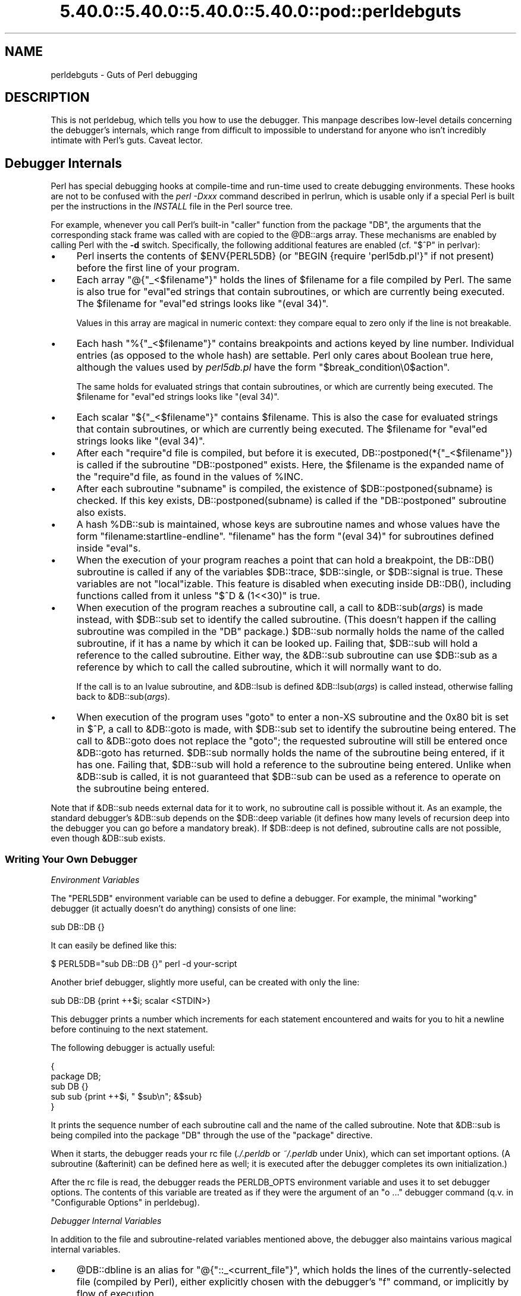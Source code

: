 .\" Automatically generated by Pod::Man 5.0102 (Pod::Simple 3.45)
.\"
.\" Standard preamble:
.\" ========================================================================
.de Sp \" Vertical space (when we can't use .PP)
.if t .sp .5v
.if n .sp
..
.de Vb \" Begin verbatim text
.ft CW
.nf
.ne \\$1
..
.de Ve \" End verbatim text
.ft R
.fi
..
.\" \*(C` and \*(C' are quotes in nroff, nothing in troff, for use with C<>.
.ie n \{\
.    ds C` ""
.    ds C' ""
'br\}
.el\{\
.    ds C`
.    ds C'
'br\}
.\"
.\" Escape single quotes in literal strings from groff's Unicode transform.
.ie \n(.g .ds Aq \(aq
.el       .ds Aq '
.\"
.\" If the F register is >0, we'll generate index entries on stderr for
.\" titles (.TH), headers (.SH), subsections (.SS), items (.Ip), and index
.\" entries marked with X<> in POD.  Of course, you'll have to process the
.\" output yourself in some meaningful fashion.
.\"
.\" Avoid warning from groff about undefined register 'F'.
.de IX
..
.nr rF 0
.if \n(.g .if rF .nr rF 1
.if (\n(rF:(\n(.g==0)) \{\
.    if \nF \{\
.        de IX
.        tm Index:\\$1\t\\n%\t"\\$2"
..
.        if !\nF==2 \{\
.            nr % 0
.            nr F 2
.        \}
.    \}
.\}
.rr rF
.\" ========================================================================
.\"
.IX Title "5.40.0::5.40.0::5.40.0::5.40.0::pod::perldebguts 3"
.TH 5.40.0::5.40.0::5.40.0::5.40.0::pod::perldebguts 3 2024-12-14 "perl v5.40.0" "Perl Programmers Reference Guide"
.\" For nroff, turn off justification.  Always turn off hyphenation; it makes
.\" way too many mistakes in technical documents.
.if n .ad l
.nh
.SH NAME
perldebguts \- Guts of Perl debugging
.SH DESCRIPTION
.IX Header "DESCRIPTION"
This is not perldebug, which tells you how to use
the debugger.  This manpage describes low-level details concerning
the debugger's internals, which range from difficult to impossible
to understand for anyone who isn't incredibly intimate with Perl's guts.
Caveat lector.
.SH "Debugger Internals"
.IX Header "Debugger Internals"
Perl has special debugging hooks at compile-time and run-time used
to create debugging environments.  These hooks are not to be confused
with the \fIperl \-Dxxx\fR command described in perlrun,
which is usable only if a special Perl is built per the instructions in
the \fIINSTALL\fR file in the Perl source tree.
.PP
For example, whenever you call Perl's built-in \f(CW\*(C`caller\*(C'\fR function
from the package \f(CW\*(C`DB\*(C'\fR, the arguments that the corresponding stack
frame was called with are copied to the \f(CW@DB::args\fR array.  These
mechanisms are enabled by calling Perl with the \fB\-d\fR switch.
Specifically, the following additional features are enabled
(cf. "$^P" in perlvar):
.IP \(bu 4
Perl inserts the contents of \f(CW$ENV{PERL5DB}\fR (or \f(CW\*(C`BEGIN {require
\&\*(Aqperl5db.pl\*(Aq}\*(C'\fR if not present) before the first line of your program.
.IP \(bu 4
Each array \f(CW\*(C`@{"_<$filename"}\*(C'\fR holds the lines of \f(CW$filename\fR for a
file compiled by Perl.  The same is also true for \f(CW\*(C`eval\*(C'\fRed strings
that contain subroutines, or which are currently being executed.
The \f(CW$filename\fR for \f(CW\*(C`eval\*(C'\fRed strings looks like \f(CW\*(C`(eval 34)\*(C'\fR.
.Sp
Values in this array are magical in numeric context: they compare
equal to zero only if the line is not breakable.
.IP \(bu 4
Each hash \f(CW\*(C`%{"_<$filename"}\*(C'\fR contains breakpoints and actions keyed
by line number.  Individual entries (as opposed to the whole hash)
are settable.  Perl only cares about Boolean true here, although
the values used by \fIperl5db.pl\fR have the form
\&\f(CW"$break_condition\e0$action"\fR.
.Sp
The same holds for evaluated strings that contain subroutines, or
which are currently being executed.  The \f(CW$filename\fR for \f(CW\*(C`eval\*(C'\fRed strings
looks like \f(CW\*(C`(eval 34)\*(C'\fR.
.IP \(bu 4
Each scalar \f(CW\*(C`${"_<$filename"}\*(C'\fR contains \f(CW$filename\fR.  This is
also the case for evaluated strings that contain subroutines, or
which are currently being executed.  The \f(CW$filename\fR for \f(CW\*(C`eval\*(C'\fRed
strings looks like \f(CW\*(C`(eval 34)\*(C'\fR.
.IP \(bu 4
After each \f(CW\*(C`require\*(C'\fRd file is compiled, but before it is executed,
\&\f(CWDB::postponed(*{"_<$filename"})\fR is called if the subroutine
\&\f(CW\*(C`DB::postponed\*(C'\fR exists.  Here, the \f(CW$filename\fR is the expanded name of
the \f(CW\*(C`require\*(C'\fRd file, as found in the values of \f(CW%INC\fR.
.IP \(bu 4
After each subroutine \f(CW\*(C`subname\*(C'\fR is compiled, the existence of
\&\f(CW$DB::postponed{subname}\fR is checked.  If this key exists,
\&\f(CWDB::postponed(subname)\fR is called if the \f(CW\*(C`DB::postponed\*(C'\fR subroutine
also exists.
.IP \(bu 4
A hash \f(CW%DB::sub\fR is maintained, whose keys are subroutine names
and whose values have the form \f(CW\*(C`filename:startline\-endline\*(C'\fR.
\&\f(CW\*(C`filename\*(C'\fR has the form \f(CW\*(C`(eval 34)\*(C'\fR for subroutines defined inside
\&\f(CW\*(C`eval\*(C'\fRs.
.IP \(bu 4
When the execution of your program reaches a point that can hold a
breakpoint, the \f(CWDB::DB()\fR subroutine is called if any of the variables
\&\f(CW$DB::trace\fR, \f(CW$DB::single\fR, or \f(CW$DB::signal\fR is true.  These variables
are not \f(CW\*(C`local\*(C'\fRizable.  This feature is disabled when executing
inside \f(CWDB::DB()\fR, including functions called from it 
unless \f(CW\*(C`$^D & (1<<30)\*(C'\fR is true.
.IP \(bu 4
When execution of the program reaches a subroutine call, a call to
\&\f(CW&DB::sub\fR(\fIargs\fR) is made instead, with \f(CW$DB::sub\fR set to identify
the called subroutine.  (This doesn't happen if the calling subroutine
was compiled in the \f(CW\*(C`DB\*(C'\fR package.)  \f(CW$DB::sub\fR normally holds the name
of the called subroutine, if it has a name by which it can be looked up.
Failing that, \f(CW$DB::sub\fR will hold a reference to the called subroutine.
Either way, the \f(CW&DB::sub\fR subroutine can use \f(CW$DB::sub\fR as a reference
by which to call the called subroutine, which it will normally want to do.
.Sp
If the call is to an lvalue subroutine, and \f(CW&DB::lsub\fR
is defined \f(CW&DB::lsub\fR(\fIargs\fR) is called instead, otherwise falling
back to \f(CW&DB::sub\fR(\fIargs\fR).
.IX Xref "&DB::lsub"
.IP \(bu 4
When execution of the program uses \f(CW\*(C`goto\*(C'\fR to enter a non-XS subroutine
and the 0x80 bit is set in \f(CW$^P\fR, a call to \f(CW&DB::goto\fR is made, with
\&\f(CW$DB::sub\fR set to identify the subroutine being entered.  The call to
\&\f(CW&DB::goto\fR does not replace the \f(CW\*(C`goto\*(C'\fR; the requested subroutine will
still be entered once \f(CW&DB::goto\fR has returned.  \f(CW$DB::sub\fR normally
holds the name of the subroutine being entered, if it has one.  Failing
that, \f(CW$DB::sub\fR will hold a reference to the subroutine being entered.
Unlike when \f(CW&DB::sub\fR is called, it is not guaranteed that \f(CW$DB::sub\fR
can be used as a reference to operate on the subroutine being entered.
.PP
Note that if \f(CW&DB::sub\fR needs external data for it to work, no
subroutine call is possible without it. As an example, the standard
debugger's \f(CW&DB::sub\fR depends on the \f(CW$DB::deep\fR variable
(it defines how many levels of recursion deep into the debugger you can go
before a mandatory break).  If \f(CW$DB::deep\fR is not defined, subroutine
calls are not possible, even though \f(CW&DB::sub\fR exists.
.SS "Writing Your Own Debugger"
.IX Subsection "Writing Your Own Debugger"
\fIEnvironment Variables\fR
.IX Subsection "Environment Variables"
.PP
The \f(CW\*(C`PERL5DB\*(C'\fR environment variable can be used to define a debugger.
For example, the minimal "working" debugger (it actually doesn't do anything)
consists of one line:
.PP
.Vb 1
\&  sub DB::DB {}
.Ve
.PP
It can easily be defined like this:
.PP
.Vb 1
\&  $ PERL5DB="sub DB::DB {}" perl \-d your\-script
.Ve
.PP
Another brief debugger, slightly more useful, can be created
with only the line:
.PP
.Vb 1
\&  sub DB::DB {print ++$i; scalar <STDIN>}
.Ve
.PP
This debugger prints a number which increments for each statement
encountered and waits for you to hit a newline before continuing
to the next statement.
.PP
The following debugger is actually useful:
.PP
.Vb 5
\&  {
\&    package DB;
\&    sub DB  {}
\&    sub sub {print ++$i, " $sub\en"; &$sub}
\&  }
.Ve
.PP
It prints the sequence number of each subroutine call and the name of the
called subroutine.  Note that \f(CW&DB::sub\fR is being compiled into the
package \f(CW\*(C`DB\*(C'\fR through the use of the \f(CW\*(C`package\*(C'\fR directive.
.PP
When it starts, the debugger reads your rc file (\fI./.perldb\fR or
\&\fI~/.perldb\fR under Unix), which can set important options.
(A subroutine (\f(CW&afterinit\fR) can be defined here as well; it is executed
after the debugger completes its own initialization.)
.PP
After the rc file is read, the debugger reads the PERLDB_OPTS
environment variable and uses it to set debugger options. The
contents of this variable are treated as if they were the argument
of an \f(CW\*(C`o ...\*(C'\fR debugger command (q.v. in "Configurable Options" in perldebug).
.PP
\fIDebugger Internal Variables\fR
.IX Subsection "Debugger Internal Variables"
.PP
In addition to the file and subroutine-related variables mentioned above,
the debugger also maintains various magical internal variables.
.IP \(bu 4
\&\f(CW@DB::dbline\fR is an alias for \f(CW\*(C`@{"::_<current_file"}\*(C'\fR, which
holds the lines of the currently-selected file (compiled by Perl), either
explicitly chosen with the debugger's \f(CW\*(C`f\*(C'\fR command, or implicitly by flow
of execution.
.Sp
Values in this array are magical in numeric context: they compare
equal to zero only if the line is not breakable.
.IP \(bu 4
\&\f(CW%DB::dbline\fR is an alias for \f(CW\*(C`%{"::_<current_file"}\*(C'\fR, which
contains breakpoints and actions keyed by line number in
the currently-selected file, either explicitly chosen with the
debugger's \f(CW\*(C`f\*(C'\fR command, or implicitly by flow of execution.
.Sp
As previously noted, individual entries (as opposed to the whole hash)
are settable.  Perl only cares about Boolean true here, although
the values used by \fIperl5db.pl\fR have the form
\&\f(CW"$break_condition\e0$action"\fR.
.PP
\fIDebugger Customization Functions\fR
.IX Subsection "Debugger Customization Functions"
.PP
Some functions are provided to simplify customization.
.IP \(bu 4
See "Configurable Options" in perldebug for a description of options parsed by
\&\f(CWDB::parse_options(string)\fR.
.IP \(bu 4
\&\f(CW\*(C`DB::dump_trace(skip[,count])\*(C'\fR skips the specified number of frames
and returns a list containing information about the calling frames (all
of them, if \f(CW\*(C`count\*(C'\fR is missing).  Each entry is reference to a hash
with keys \f(CW\*(C`context\*(C'\fR (either \f(CW\*(C`.\*(C'\fR, \f(CW\*(C`$\*(C'\fR, or \f(CW\*(C`@\*(C'\fR), \f(CW\*(C`sub\*(C'\fR (subroutine
name, or info about \f(CW\*(C`eval\*(C'\fR), \f(CW\*(C`args\*(C'\fR (\f(CW\*(C`undef\*(C'\fR or a reference to
an array), \f(CW\*(C`file\*(C'\fR, and \f(CW\*(C`line\*(C'\fR.
.IP \(bu 4
\&\f(CW\*(C`DB::print_trace(FH, skip[, count[, short]])\*(C'\fR prints
formatted info about caller frames.  The last two functions may be
convenient as arguments to \f(CW\*(C`<\*(C'\fR, \f(CW\*(C`<<\*(C'\fR commands.
.PP
Note that any variables and functions that are not documented in
this manpages (or in perldebug) are considered for internal   
use only, and as such are subject to change without notice.
.SH "Frame Listing Output Examples"
.IX Header "Frame Listing Output Examples"
The \f(CW\*(C`frame\*(C'\fR option can be used to control the output of frame 
information.  For example, contrast this expression trace:
.PP
.Vb 2
\& $ perl \-de 42
\& Stack dump during die enabled outside of evals.
\&
\& Loading DB routines from perl5db.pl patch level 0.94
\& Emacs support available.
\&
\& Enter h or \*(Aqh h\*(Aq for help.
\&
\& main::(\-e:1):   0
\&   DB<1> sub foo { 14 }
\&
\&   DB<2> sub bar { 3 }
\&
\&   DB<3> t print foo() * bar()
\& main::((eval 172):3):   print foo() + bar();
\& main::foo((eval 168):2):
\& main::bar((eval 170):2):
\& 42
.Ve
.PP
with this one, once the \f(CW\*(C`o\*(C'\fRption \f(CW\*(C`frame=2\*(C'\fR has been set:
.PP
.Vb 11
\&   DB<4> o f=2
\&                frame = \*(Aq2\*(Aq
\&   DB<5> t print foo() * bar()
\& 3:      foo() * bar()
\& entering main::foo
\&  2:     sub foo { 14 };
\& exited main::foo
\& entering main::bar
\&  2:     sub bar { 3 };
\& exited main::bar
\& 42
.Ve
.PP
By way of demonstration, we present below a laborious listing
resulting from setting your \f(CW\*(C`PERLDB_OPTS\*(C'\fR environment variable to
the value \f(CW\*(C`f=n N\*(C'\fR, and running \fIperl \-d \-V\fR from the command line.
Examples using various values of \f(CW\*(C`n\*(C'\fR are shown to give you a feel
for the difference between settings.  Long though it may be, this
is not a complete listing, but only excerpts.
.IP 1. 4
.Vb 10
\& entering main::BEGIN
\&  entering Config::BEGIN
\&   Package lib/Exporter.pm.
\&   Package lib/Carp.pm.
\&  Package lib/Config.pm.
\&  entering Config::TIEHASH
\&  entering Exporter::import
\&   entering Exporter::export
\& entering Config::myconfig
\&  entering Config::FETCH
\&  entering Config::FETCH
\&  entering Config::FETCH
\&  entering Config::FETCH
.Ve
.IP 2. 4
.Vb 10
\& entering main::BEGIN
\&  entering Config::BEGIN
\&   Package lib/Exporter.pm.
\&   Package lib/Carp.pm.
\&  exited Config::BEGIN
\&  Package lib/Config.pm.
\&  entering Config::TIEHASH
\&  exited Config::TIEHASH
\&  entering Exporter::import
\&   entering Exporter::export
\&   exited Exporter::export
\&  exited Exporter::import
\& exited main::BEGIN
\& entering Config::myconfig
\&  entering Config::FETCH
\&  exited Config::FETCH
\&  entering Config::FETCH
\&  exited Config::FETCH
\&  entering Config::FETCH
.Ve
.IP 3. 4
.Vb 10
\& in  $=main::BEGIN() from /dev/null:0
\&  in  $=Config::BEGIN() from lib/Config.pm:2
\&   Package lib/Exporter.pm.
\&   Package lib/Carp.pm.
\&  Package lib/Config.pm.
\&  in  $=Config::TIEHASH(\*(AqConfig\*(Aq) from lib/Config.pm:644
\&  in  $=Exporter::import(\*(AqConfig\*(Aq, \*(Aqmyconfig\*(Aq, \*(Aqconfig_vars\*(Aq) from /dev/null:0
\&   in  $=Exporter::export(\*(AqConfig\*(Aq, \*(Aqmain\*(Aq, \*(Aqmyconfig\*(Aq, \*(Aqconfig_vars\*(Aq) from li
\& in  @=Config::myconfig() from /dev/null:0
\&  in  $=Config::FETCH(ref(Config), \*(Aqpackage\*(Aq) from lib/Config.pm:574
\&  in  $=Config::FETCH(ref(Config), \*(Aqbaserev\*(Aq) from lib/Config.pm:574
\&  in  $=Config::FETCH(ref(Config), \*(AqPERL_VERSION\*(Aq) from lib/Config.pm:574
\&  in  $=Config::FETCH(ref(Config), \*(AqPERL_SUBVERSION\*(Aq) from lib/Config.pm:574
\&  in  $=Config::FETCH(ref(Config), \*(Aqosname\*(Aq) from lib/Config.pm:574
\&  in  $=Config::FETCH(ref(Config), \*(Aqosvers\*(Aq) from lib/Config.pm:574
.Ve
.IP 4. 4
.Vb 10
\& in  $=main::BEGIN() from /dev/null:0
\&  in  $=Config::BEGIN() from lib/Config.pm:2
\&   Package lib/Exporter.pm.
\&   Package lib/Carp.pm.
\&  out $=Config::BEGIN() from lib/Config.pm:0
\&  Package lib/Config.pm.
\&  in  $=Config::TIEHASH(\*(AqConfig\*(Aq) from lib/Config.pm:644
\&  out $=Config::TIEHASH(\*(AqConfig\*(Aq) from lib/Config.pm:644
\&  in  $=Exporter::import(\*(AqConfig\*(Aq, \*(Aqmyconfig\*(Aq, \*(Aqconfig_vars\*(Aq) from /dev/null:0
\&   in  $=Exporter::export(\*(AqConfig\*(Aq, \*(Aqmain\*(Aq, \*(Aqmyconfig\*(Aq, \*(Aqconfig_vars\*(Aq) from lib/
\&   out $=Exporter::export(\*(AqConfig\*(Aq, \*(Aqmain\*(Aq, \*(Aqmyconfig\*(Aq, \*(Aqconfig_vars\*(Aq) from lib/
\&  out $=Exporter::import(\*(AqConfig\*(Aq, \*(Aqmyconfig\*(Aq, \*(Aqconfig_vars\*(Aq) from /dev/null:0
\& out $=main::BEGIN() from /dev/null:0
\& in  @=Config::myconfig() from /dev/null:0
\&  in  $=Config::FETCH(ref(Config), \*(Aqpackage\*(Aq) from lib/Config.pm:574
\&  out $=Config::FETCH(ref(Config), \*(Aqpackage\*(Aq) from lib/Config.pm:574
\&  in  $=Config::FETCH(ref(Config), \*(Aqbaserev\*(Aq) from lib/Config.pm:574
\&  out $=Config::FETCH(ref(Config), \*(Aqbaserev\*(Aq) from lib/Config.pm:574
\&  in  $=Config::FETCH(ref(Config), \*(AqPERL_VERSION\*(Aq) from lib/Config.pm:574
\&  out $=Config::FETCH(ref(Config), \*(AqPERL_VERSION\*(Aq) from lib/Config.pm:574
\&  in  $=Config::FETCH(ref(Config), \*(AqPERL_SUBVERSION\*(Aq) from lib/Config.pm:574
.Ve
.IP 5. 4
.Vb 10
\& in  $=main::BEGIN() from /dev/null:0
\&  in  $=Config::BEGIN() from lib/Config.pm:2
\&   Package lib/Exporter.pm.
\&   Package lib/Carp.pm.
\&  out $=Config::BEGIN() from lib/Config.pm:0
\&  Package lib/Config.pm.
\&  in  $=Config::TIEHASH(\*(AqConfig\*(Aq) from lib/Config.pm:644
\&  out $=Config::TIEHASH(\*(AqConfig\*(Aq) from lib/Config.pm:644
\&  in  $=Exporter::import(\*(AqConfig\*(Aq, \*(Aqmyconfig\*(Aq, \*(Aqconfig_vars\*(Aq) from /dev/null:0
\&   in  $=Exporter::export(\*(AqConfig\*(Aq, \*(Aqmain\*(Aq, \*(Aqmyconfig\*(Aq, \*(Aqconfig_vars\*(Aq) from lib/E
\&   out $=Exporter::export(\*(AqConfig\*(Aq, \*(Aqmain\*(Aq, \*(Aqmyconfig\*(Aq, \*(Aqconfig_vars\*(Aq) from lib/E
\&  out $=Exporter::import(\*(AqConfig\*(Aq, \*(Aqmyconfig\*(Aq, \*(Aqconfig_vars\*(Aq) from /dev/null:0
\& out $=main::BEGIN() from /dev/null:0
\& in  @=Config::myconfig() from /dev/null:0
\&  in  $=Config::FETCH(\*(AqConfig=HASH(0x1aa444)\*(Aq, \*(Aqpackage\*(Aq) from lib/Config.pm:574
\&  out $=Config::FETCH(\*(AqConfig=HASH(0x1aa444)\*(Aq, \*(Aqpackage\*(Aq) from lib/Config.pm:574
\&  in  $=Config::FETCH(\*(AqConfig=HASH(0x1aa444)\*(Aq, \*(Aqbaserev\*(Aq) from lib/Config.pm:574
\&  out $=Config::FETCH(\*(AqConfig=HASH(0x1aa444)\*(Aq, \*(Aqbaserev\*(Aq) from lib/Config.pm:574
.Ve
.IP 6. 4
.Vb 10
\& in  $=CODE(0x15eca4)() from /dev/null:0
\&  in  $=CODE(0x182528)() from lib/Config.pm:2
\&   Package lib/Exporter.pm.
\&  out $=CODE(0x182528)() from lib/Config.pm:0
\&  scalar context return from CODE(0x182528): undef
\&  Package lib/Config.pm.
\&  in  $=Config::TIEHASH(\*(AqConfig\*(Aq) from lib/Config.pm:628
\&  out $=Config::TIEHASH(\*(AqConfig\*(Aq) from lib/Config.pm:628
\&  scalar context return from Config::TIEHASH:   empty hash
\&  in  $=Exporter::import(\*(AqConfig\*(Aq, \*(Aqmyconfig\*(Aq, \*(Aqconfig_vars\*(Aq) from /dev/null:0
\&   in  $=Exporter::export(\*(AqConfig\*(Aq, \*(Aqmain\*(Aq, \*(Aqmyconfig\*(Aq, \*(Aqconfig_vars\*(Aq) from lib/Exporter.pm:171
\&   out $=Exporter::export(\*(AqConfig\*(Aq, \*(Aqmain\*(Aq, \*(Aqmyconfig\*(Aq, \*(Aqconfig_vars\*(Aq) from lib/Exporter.pm:171
\&   scalar context return from Exporter::export: \*(Aq\*(Aq
\&  out $=Exporter::import(\*(AqConfig\*(Aq, \*(Aqmyconfig\*(Aq, \*(Aqconfig_vars\*(Aq) from /dev/null:0
\&  scalar context return from Exporter::import: \*(Aq\*(Aq
.Ve
.PP
In all cases shown above, the line indentation shows the call tree.
If bit 2 of \f(CW\*(C`frame\*(C'\fR is set, a line is printed on exit from a
subroutine as well.  If bit 4 is set, the arguments are printed
along with the caller info.  If bit 8 is set, the arguments are
printed even if they are tied or references.  If bit 16 is set, the
return value is printed, too.
.PP
When a package is compiled, a line like this
.PP
.Vb 1
\&    Package lib/Carp.pm.
.Ve
.PP
is printed with proper indentation.
.SH "Debugging Regular Expressions"
.IX Header "Debugging Regular Expressions"
There are two ways to enable debugging output for regular expressions.
.PP
If your perl is compiled with \f(CW\*(C`\-DDEBUGGING\*(C'\fR, you may use the
\&\fB\-Dr\fR flag on the command line, and \f(CW\*(C`\-Drv\*(C'\fR for more verbose
information.
.PP
Otherwise, one can \f(CW\*(C`use re \*(Aqdebug\*(Aq\*(C'\fR, which has effects at both
compile time and run time.  Since Perl 5.9.5, this pragma is lexically
scoped.
.SS "Compile-time Output"
.IX Subsection "Compile-time Output"
The debugging output at compile time looks like this:
.PP
.Vb 10
\&  Compiling REx \*(Aq[bc]d(ef*g)+h[ij]k$\*(Aq
\&  size 45 Got 364 bytes for offset annotations.
\&  first at 1
\&  rarest char g at 0
\&  rarest char d at 0
\&     1: ANYOF[bc](12)
\&    12: EXACT <d>(14)
\&    14: CURLYX[0] {1,32767}(28)
\&    16:   OPEN1(18)
\&    18:     EXACT <e>(20)
\&    20:     STAR(23)
\&    21:       EXACT <f>(0)
\&    23:     EXACT <g>(25)
\&    25:   CLOSE1(27)
\&    27:   WHILEM[1/1](0)
\&    28: NOTHING(29)
\&    29: EXACT <h>(31)
\&    31: ANYOF[ij](42)
\&    42: EXACT <k>(44)
\&    44: EOL(45)
\&    45: END(0)
\&  anchored \*(Aqde\*(Aq at 1 floating \*(Aqgh\*(Aq at 3..2147483647 (checking floating) 
\&        stclass \*(AqANYOF[bc]\*(Aq minlen 7 
\&  Offsets: [45]
\&        1[4] 0[0] 0[0] 0[0] 0[0] 0[0] 0[0] 0[0] 0[0] 0[0] 0[0] 5[1]
\&        0[0] 12[1] 0[0] 6[1] 0[0] 7[1] 0[0] 9[1] 8[1] 0[0] 10[1] 0[0]
\&        11[1] 0[0] 12[0] 12[0] 13[1] 0[0] 14[4] 0[0] 0[0] 0[0] 0[0]
\&        0[0] 0[0] 0[0] 0[0] 0[0] 0[0] 18[1] 0[0] 19[1] 20[0]  
\&  Omitting $\` $& $\*(Aq support.
.Ve
.PP
The first line shows the pre-compiled form of the regex.  The second
shows the size of the compiled form (in arbitrary units, usually
4\-byte words) and the total number of bytes allocated for the
offset/length table, usually 4+\f(CW\*(C`size\*(C'\fR*8.  The next line shows the
label \fIid\fR of the first node that does a match.
.PP
The
.PP
.Vb 2
\&  anchored \*(Aqde\*(Aq at 1 floating \*(Aqgh\*(Aq at 3..2147483647 (checking floating) 
\&        stclass \*(AqANYOF[bc]\*(Aq minlen 7
.Ve
.PP
line (split into two lines above) contains optimizer
information.  In the example shown, the optimizer found that the match 
should contain a substring \f(CW\*(C`de\*(C'\fR at offset 1, plus substring \f(CW\*(C`gh\*(C'\fR
at some offset between 3 and infinity.  Moreover, when checking for
these substrings (to abandon impossible matches quickly), Perl will check
for the substring \f(CW\*(C`gh\*(C'\fR before checking for the substring \f(CW\*(C`de\*(C'\fR.  The
optimizer may also use the knowledge that the match starts (at the
\&\f(CW\*(C`first\*(C'\fR \fIid\fR) with a character class, and no string 
shorter than 7 characters can possibly match.
.PP
The fields of interest which may appear in this line are
.ie n .IP """anchored"" \fISTRING\fR ""at"" \fIPOS\fR" 4
.el .IP "\f(CWanchored\fR \fISTRING\fR \f(CWat\fR \fIPOS\fR" 4
.IX Item "anchored STRING at POS"
.PD 0
.ie n .IP """floating"" \fISTRING\fR ""at"" \fIPOS1..POS2\fR" 4
.el .IP "\f(CWfloating\fR \fISTRING\fR \f(CWat\fR \fIPOS1..POS2\fR" 4
.IX Item "floating STRING at POS1..POS2"
.PD
See above.
.ie n .IP """matching floating/anchored""" 4
.el .IP "\f(CWmatching floating/anchored\fR" 4
.IX Item "matching floating/anchored"
Which substring to check first.
.ie n .IP """minlen""" 4
.el .IP \f(CWminlen\fR 4
.IX Item "minlen"
The minimal length of the match.
.ie n .IP """stclass"" \fITYPE\fR" 4
.el .IP "\f(CWstclass\fR \fITYPE\fR" 4
.IX Item "stclass TYPE"
Type of first matching node.
.ie n .IP """noscan""" 4
.el .IP \f(CWnoscan\fR 4
.IX Item "noscan"
Don't scan for the found substrings.
.ie n .IP """isall""" 4
.el .IP \f(CWisall\fR 4
.IX Item "isall"
Means that the optimizer information is all that the regular
expression contains, and thus one does not need to enter the regex engine at
all.
.ie n .IP """GPOS""" 4
.el .IP \f(CWGPOS\fR 4
.IX Item "GPOS"
Set if the pattern contains \f(CW\*(C`\eG\*(C'\fR.
.ie n .IP """plus""" 4
.el .IP \f(CWplus\fR 4
.IX Item "plus"
Set if the pattern starts with a repeated char (as in \f(CW\*(C`x+y\*(C'\fR).
.ie n .IP """implicit""" 4
.el .IP \f(CWimplicit\fR 4
.IX Item "implicit"
Set if the pattern starts with \f(CW\*(C`.*\*(C'\fR.
.ie n .IP """with eval""" 4
.el .IP "\f(CWwith eval\fR" 4
.IX Item "with eval"
Set if the pattern contain eval-groups, such as \f(CW\*(C`(?{ code })\*(C'\fR and
\&\f(CW\*(C`(??{ code })\*(C'\fR.
.ie n .IP anchored(TYPE) 4
.el .IP \f(CWanchored(TYPE)\fR 4
.IX Item "anchored(TYPE)"
If the pattern may match only at a handful of places, with \f(CW\*(C`TYPE\*(C'\fR
being \f(CW\*(C`SBOL\*(C'\fR, \f(CW\*(C`MBOL\*(C'\fR, or \f(CW\*(C`GPOS\*(C'\fR.  See the table below.
.PP
If a substring is known to match at end-of-line only, it may be
followed by \f(CW\*(C`$\*(C'\fR, as in \f(CW\*(C`floating \*(Aqk\*(Aq$\*(C'\fR.
.PP
The optimizer-specific information is used to avoid entering (a slow) regex
engine on strings that will not definitely match.  If the \f(CW\*(C`isall\*(C'\fR flag
is set, a call to the regex engine may be avoided even when the optimizer
found an appropriate place for the match.
.PP
Above the optimizer section is the list of \fInodes\fR of the compiled
form of the regex.  Each line has format
.PP
\&\f(CW\*(C`   \*(C'\fR\fIid\fR: \fITYPE\fR \fIOPTIONAL-INFO\fR (\fInext-id\fR)
.SS "Types of Nodes"
.IX Subsection "Types of Nodes"
Here are the current possible types, with short descriptions:
.PP
.Vb 1
\& # TYPE arg\-description [regnode\-struct\-suffix] [longjump\-len] DESCRIPTION
\&
\& # Exit points
\&
\& END              no         End of program.
\& SUCCEED          no         Return from a subroutine, basically.
\&
\& # Line Start Anchors:
\& SBOL             no         Match "" at beginning of line: /^/, /\eA/
\& MBOL             no         Same, assuming multiline: /^/m
\&
\& # Line End Anchors:
\& SEOL             no         Match "" at end of line: /$/
\& MEOL             no         Same, assuming multiline: /$/m
\& EOS              no         Match "" at end of string: /\ez/
\&
\& # Match Start Anchors:
\& GPOS             no         Matches where last m//g left off.
\&
\& # Word Boundary Opcodes:
\& BOUND            no         Like BOUNDA for non\-utf8, otherwise like
\&                             BOUNDU
\& BOUNDL           no         Like BOUND/BOUNDU, but \ew and \eW are
\&                             defined by current locale
\& BOUNDU           no         Match "" at any boundary of a given type
\&                             using /u rules.
\& BOUNDA           no         Match "" at any boundary between \ew\eW or
\&                             \eW\ew, where \ew is [_a\-zA\-Z0\-9]
\& NBOUND           no         Like NBOUNDA for non\-utf8, otherwise like
\&                             BOUNDU
\& NBOUNDL          no         Like NBOUND/NBOUNDU, but \ew and \eW are
\&                             defined by current locale
\& NBOUNDU          no         Match "" at any non\-boundary of a given
\&                             type using using /u rules.
\& NBOUNDA          no         Match "" betweeen any \ew\ew or \eW\eW, where
\&                             \ew is [_a\-zA\-Z0\-9]
\&
\& # [Special] alternatives:
\& REG_ANY          no         Match any one character (except newline).
\& SANY             no         Match any one character.
\& ANYOF            sv         Match character in (or not in) this class,
\&                  charclass  single char match only
\& ANYOFD           sv         Like ANYOF, but /d is in effect
\&                  charclass
\& ANYOFL           sv         Like ANYOF, but /l is in effect
\&                  charclass
\& ANYOFPOSIXL      sv         Like ANYOFL, but matches [[:posix:]]
\&                  charclass_ classes
\&                  posixl
\&
\& ANYOFH           sv 1       Like ANYOF, but only has "High" matches,
\&                             none in the bitmap; the flags field
\&                             contains the lowest matchable UTF\-8 start
\&                             byte
\& ANYOFHb          sv 1       Like ANYOFH, but all matches share the same
\&                             UTF\-8 start byte, given in the flags field
\& ANYOFHr          sv 1       Like ANYOFH, but the flags field contains
\&                             packed bounds for all matchable UTF\-8 start
\&                             bytes.
\& ANYOFHs          sv:str 1   Like ANYOFHb, but has a string field that
\&                             gives the leading matchable UTF\-8 bytes;
\&                             flags field is len
\& ANYOFR           packed 1   Matches any character in the range given by
\&                             its packed args: upper 12 bits is the max
\&                             delta from the base lower 20; the flags
\&                             field contains the lowest matchable UTF\-8
\&                             start byte
\& ANYOFRb          packed 1   Like ANYOFR, but all matches share the same
\&                             UTF\-8 start byte, given in the flags field
\&
\& ANYOFHbbm        none bbm   Like ANYOFHb, but only for 2\-byte UTF\-8
\&                             characters; uses a bitmap to match the
\&                             continuation byte
\&
\& ANYOFM           byte 1     Like ANYOF, but matches an invariant byte
\&                             as determined by the mask and arg
\& NANYOFM          byte 1     complement of ANYOFM
\&
\& # POSIX Character Classes:
\& POSIXD           none       Some [[:class:]] under /d; the FLAGS field
\&                             gives which one
\& POSIXL           none       Some [[:class:]] under /l; the FLAGS field
\&                             gives which one
\& POSIXU           none       Some [[:class:]] under /u; the FLAGS field
\&                             gives which one
\& POSIXA           none       Some [[:class:]] under /a; the FLAGS field
\&                             gives which one
\& NPOSIXD          none       complement of POSIXD, [[:^class:]]
\& NPOSIXL          none       complement of POSIXL, [[:^class:]]
\& NPOSIXU          none       complement of POSIXU, [[:^class:]]
\& NPOSIXA          none       complement of POSIXA, [[:^class:]]
\&
\& CLUMP            no         Match any extended grapheme cluster
\&                             sequence
\&
\& # Alternation
\&
\& # BRANCH        The set of branches constituting a single choice are
\& #               hooked together with their "next" pointers, since
\& #               precedence prevents anything being concatenated to
\& #               any individual branch.  The "next" pointer of the last
\& #               BRANCH in a choice points to the thing following the
\& #               whole choice.  This is also where the final "next"
\& #               pointer of each individual branch points; each branch
\& #               starts with the operand node of a BRANCH node.
\& #
\& BRANCH           node 1     Match this alternative, or the next...
\&
\& # Literals
\&
\& EXACT            str        Match this string (flags field is the
\&                             length).
\&
\& # In a long string node, the U32 argument is the length, and is
\& # immediately followed by the string.
\& LEXACT           len:str 1  Match this long string (preceded by length;
\&                             flags unused).
\& EXACTL           str        Like EXACT, but /l is in effect (used so
\&                             locale\-related warnings can be checked for)
\& EXACTF           str        Like EXACT, but match using /id rules;
\&                             (string not UTF\-8, ASCII folded; non\-ASCII
\&                             not)
\& EXACTFL          str        Like EXACT, but match using /il rules;
\&                             (string not likely to be folded)
\& EXACTFU          str        Like EXACT, but match using /iu rules;
\&                             (string folded)
\&
\& EXACTFAA         str        Like EXACT, but match using /iaa rules;
\&                             (string folded except MICRO in non\-UTF8
\&                             patterns; doesn\*(Aqt contain SHARP S unless
\&                             UTF\-8; folded length <= unfolded)
\& EXACTFAA_NO_TRIE str        Like EXACTFAA, (string not UTF\-8, folded
\&                             except: MICRO, SHARP S; folded length <=
\&                             unfolded, not currently trie\-able)
\&
\& EXACTFUP         str        Like EXACT, but match using /iu rules;
\&                             (string not UTF\-8, folded except MICRO:
\&                             hence Problematic)
\&
\& EXACTFLU8        str        Like EXACTFU, but use /il, UTF\-8, (string
\&                             is folded, and everything in it is above
\&                             255
\& EXACT_REQ8       str        Like EXACT, but only UTF\-8 encoded targets
\&                             can match
\& LEXACT_REQ8      len:str 1  Like LEXACT, but only UTF\-8 encoded targets
\&                             can match
\& EXACTFU_REQ8     str        Like EXACTFU, but only UTF\-8 encoded
\&                             targets can match
\&
\& EXACTFU_S_EDGE   str        /di rules, but nothing in it precludes /ui,
\&                             except begins and/or ends with [Ss];
\&                             (string not UTF\-8; compile\-time only)
\&
\& # New charclass like patterns
\& LNBREAK          none       generic newline pattern
\&
\& # Trie Related
\&
\& # Behave the same as A|LIST|OF|WORDS would. The \*(Aq..C\*(Aq variants
\& # have inline charclass data (ascii only), the \*(AqC\*(Aq store it in the
\& # structure.
\&
\& TRIE             trie 1     Match many EXACT(F[ALU]?)? at once.
\&                             flags==type
\& TRIEC            trie       Same as TRIE, but with embedded charclass
\&                  charclass  data
\&
\& AHOCORASICK      trie 1     Aho Corasick stclass. flags==type
\& AHOCORASICKC     trie       Same as AHOCORASICK, but with embedded
\&                  charclass  charclass data
\&
\& # Do nothing types
\&
\& NOTHING          no         Match empty string.
\& # A variant of above which delimits a group, thus stops optimizations
\& TAIL             no         Match empty string. Can jump here from
\&                             outside.
\&
\& # Loops
\&
\& # STAR,PLUS    \*(Aq?\*(Aq, and complex \*(Aq*\*(Aq and \*(Aq+\*(Aq, are implemented as
\& #               circular BRANCH structures.  Simple cases
\& #               (one character per match) are implemented with STAR
\& #               and PLUS for speed and to minimize recursive plunges.
\& #
\& STAR             node       Match this (simple) thing 0 or more times:
\&                             /A{0,}B/ where A is width 1 char
\& PLUS             node       Match this (simple) thing 1 or more times:
\&                             /A{1,}B/ where A is width 1 char
\&
\& CURLY            sv 3       Match this (simple) thing {n,m} times:
\&                             /A{m,n}B/ where A is width 1 char
\& CURLYN           no 3       Capture next\-after\-this simple thing:
\&                             /(A){m,n}B/ where A is width 1 char
\& CURLYM           no 3       Capture this medium\-complex thing {n,m}
\&                             times: /(A){m,n}B/ where A is fixed\-length
\& CURLYX           sv 3       Match/Capture this complex thing {n,m}
\&                             times.
\&
\& # This terminator creates a loop structure for CURLYX
\& WHILEM           no         Do curly processing and see if rest
\&                             matches.
\&
\& # Buffer related
\&
\& # OPEN,CLOSE,GROUPP     ...are numbered at compile time.
\& OPEN             num 1      Mark this point in input as start of #n.
\& CLOSE            num 1      Close corresponding OPEN of #n.
\& SROPEN           none       Same as OPEN, but for script run
\& SRCLOSE          none       Close preceding SROPEN
\&
\& REF              num 2      Match some already matched string
\& REFF             num 2      Match already matched string, using /di
\&                             rules.
\& REFFL            num 2      Match already matched string, using /li
\&                             rules.
\& REFFU            num 2      Match already matched string, usng /ui.
\& REFFA            num 2      Match already matched string, using /aai
\&                             rules.
\&
\& # Named references.  Code in regcomp.c assumes that these all are after
\& # the numbered references
\& REFN             no\-sv 2    Match some already matched string
\& REFFN            no\-sv 2    Match already matched string, using /di
\&                             rules.
\& REFFLN           no\-sv 2    Match already matched string, using /li
\&                             rules.
\& REFFUN           num 2      Match already matched string, using /ui
\&                             rules.
\& REFFAN           num 2      Match already matched string, using /aai
\&                             rules.
\&
\& # Support for long RE
\& LONGJMP          off 1 1    Jump far away.
\& BRANCHJ          off 2 1    BRANCH with long offset.
\&
\& # Special Case Regops
\& IFMATCH          off 1 1    Succeeds if the following matches; non\-zero
\&                             flags "f", next_off "o" means lookbehind
\&                             assertion starting "f..(f\-o)" characters
\&                             before current
\& UNLESSM          off 1 1    Fails if the following matches; non\-zero
\&                             flags "f", next_off "o" means lookbehind
\&                             assertion starting "f..(f\-o)" characters
\&                             before current
\& SUSPEND          off 1 1    "Independent" sub\-RE.
\& IFTHEN           off 1 1    Switch, should be preceded by switcher.
\& GROUPP           num 1      Whether the group matched.
\&
\& # The heavy worker
\&
\& EVAL             evl/flags  Execute some Perl code.
\&                  2
\&
\& # Modifiers
\&
\& MINMOD           no         Next operator is not greedy.
\& LOGICAL          no         Next opcode should set the flag only.
\&
\& # This is not used yet
\& RENUM            off 1 1    Group with independently numbered parens.
\&
\& # Regex Subroutines
\& GOSUB            num/ofs 2  recurse to paren arg1 at (signed) ofs arg2
\&
\& # Special conditionals
\& GROUPPN          no\-sv 1    Whether the group matched.
\& INSUBP           num 1      Whether we are in a specific recurse.
\& DEFINEP          none 1     Never execute directly.
\&
\& # Backtracking Verbs
\& ENDLIKE          none       Used only for the type field of verbs
\& OPFAIL           no\-sv 1    Same as (?!), but with verb arg
\& ACCEPT           no\-sv/num  Accepts the current matched string, with
\&                  2          verbar
\&
\& # Verbs With Arguments
\& VERB             no\-sv 1    Used only for the type field of verbs
\& PRUNE            no\-sv 1    Pattern fails at this startpoint if no\-
\&                             backtracking through this
\& MARKPOINT        no\-sv 1    Push the current location for rollback by
\&                             cut.
\& SKIP             no\-sv 1    On failure skip forward (to the mark)
\&                             before retrying
\& COMMIT           no\-sv 1    Pattern fails outright if backtracking
\&                             through this
\& CUTGROUP         no\-sv 1    On failure go to the next alternation in
\&                             the group
\&
\& # Control what to keep in $&.
\& KEEPS            no         $& begins here.
\&
\& # Validate that lookbehind IFMATCH and UNLESSM end at the right place
\& LOOKBEHIND_END   no         Return from lookbehind (IFMATCH/UNLESSM)
\&                             and validate position
\&
\& # SPECIAL  REGOPS
\&
\& # This is not really a node, but an optimized away piece of a "long"
\& # node.  To simplify debugging output, we mark it as if it were a node
\& OPTIMIZED        off        Placeholder for dump.
\&
\& # Special opcode with the property that no opcode in a compiled program
\& # will ever be of this type. Thus it can be used as a flag value that
\& # no other opcode has been seen. END is used similarly, in that an END
\& # node cant be optimized. So END implies "unoptimizable" and PSEUDO
\& # mean "not seen anything to optimize yet".
\& PSEUDO           off        Pseudo opcode for internal use.
\&
\& REGEX_SET        depth p    Regex set, temporary node used in pre\-
\&                             optimization compilation
.Ve
.PP
Following the optimizer information is a dump of the offset/length
table, here split across several lines:
.PP
.Vb 5
\&  Offsets: [45]
\&        1[4] 0[0] 0[0] 0[0] 0[0] 0[0] 0[0] 0[0] 0[0] 0[0] 0[0] 5[1]
\&        0[0] 12[1] 0[0] 6[1] 0[0] 7[1] 0[0] 9[1] 8[1] 0[0] 10[1] 0[0]
\&        11[1] 0[0] 12[0] 12[0] 13[1] 0[0] 14[4] 0[0] 0[0] 0[0] 0[0]
\&        0[0] 0[0] 0[0] 0[0] 0[0] 0[0] 18[1] 0[0] 19[1] 20[0]
.Ve
.PP
The first line here indicates that the offset/length table contains 45
entries.  Each entry is a pair of integers, denoted by \f(CW\*(C`offset[length]\*(C'\fR.
Entries are numbered starting with 1, so entry #1 here is \f(CW\*(C`1[4]\*(C'\fR and
entry #12 is \f(CW\*(C`5[1]\*(C'\fR.  \f(CW\*(C`1[4]\*(C'\fR indicates that the node labeled \f(CW\*(C`1:\*(C'\fR
(the \f(CW\*(C`1: ANYOF[bc]\*(C'\fR) begins at character position 1 in the
pre-compiled form of the regex, and has a length of 4 characters.
\&\f(CW\*(C`5[1]\*(C'\fR in position 12 
indicates that the node labeled \f(CW\*(C`12:\*(C'\fR
(the \f(CW\*(C`12: EXACT <d>\*(C'\fR) begins at character position 5 in the
pre-compiled form of the regex, and has a length of 1 character.
\&\f(CW\*(C`12[1]\*(C'\fR in position 14 
indicates that the node labeled \f(CW\*(C`14:\*(C'\fR
(the \f(CW\*(C`14: CURLYX[0] {1,32767}\*(C'\fR) begins at character position 12 in the
pre-compiled form of the regex, and has a length of 1 character\-\-\-that
is, it corresponds to the \f(CW\*(C`+\*(C'\fR symbol in the precompiled regex.
.PP
\&\f(CW\*(C`0[0]\*(C'\fR items indicate that there is no corresponding node.
.SS "Run-time Output"
.IX Subsection "Run-time Output"
First of all, when doing a match, one may get no run-time output even
if debugging is enabled.  This means that the regex engine was never
entered and that all of the job was therefore done by the optimizer.
.PP
If the regex engine was entered, the output may look like this:
.PP
.Vb 10
\&  Matching \*(Aq[bc]d(ef*g)+h[ij]k$\*(Aq against \*(Aqabcdefg_\|_gh_\|_\*(Aq
\&    Setting an EVAL scope, savestack=3
\&     2 <ab> <cdefg_\|_gh_>    |  1: ANYOF
\&     3 <abc> <defg_\|_gh_>    | 11: EXACT <d>
\&     4 <abcd> <efg_\|_gh_>    | 13: CURLYX {1,32767}
\&     4 <abcd> <efg_\|_gh_>    | 26:   WHILEM
\&                                0 out of 1..32767  cc=effff31c
\&     4 <abcd> <efg_\|_gh_>    | 15:     OPEN1
\&     4 <abcd> <efg_\|_gh_>    | 17:     EXACT <e>
\&     5 <abcde> <fg_\|_gh_>    | 19:     STAR
\&                             EXACT <f> can match 1 times out of 32767...
\&    Setting an EVAL scope, savestack=3
\&     6 <bcdef> <g_\|_gh_\|_>    | 22:       EXACT <g>
\&     7 <bcdefg> <_\|_gh_\|_>    | 24:       CLOSE1
\&     7 <bcdefg> <_\|_gh_\|_>    | 26:       WHILEM
\&                                    1 out of 1..32767  cc=effff31c
\&    Setting an EVAL scope, savestack=12
\&     7 <bcdefg> <_\|_gh_\|_>    | 15:         OPEN1
\&     7 <bcdefg> <_\|_gh_\|_>    | 17:         EXACT <e>
\&       restoring \e1 to 4(4)..7
\&                                    failed, try continuation...
\&     7 <bcdefg> <_\|_gh_\|_>    | 27:         NOTHING
\&     7 <bcdefg> <_\|_gh_\|_>    | 28:         EXACT <h>
\&                                    failed...
\&                                failed...
.Ve
.PP
The most significant information in the output is about the particular \fInode\fR
of the compiled regex that is currently being tested against the target string.
The format of these lines is
.PP
\&\f(CW\*(C`    \*(C'\fR\fISTRING-OFFSET\fR <\fIPRE-STRING\fR> <\fIPOST-STRING\fR>   |\fIID\fR:  \fITYPE\fR
.PP
The \fITYPE\fR info is indented with respect to the backtracking level.
Other incidental information appears interspersed within.
.SH "Debugging Perl Memory Usage"
.IX Header "Debugging Perl Memory Usage"
Perl is a profligate wastrel when it comes to memory use.  There
is a saying that to estimate memory usage of Perl, assume a reasonable
algorithm for memory allocation, multiply that estimate by 10, and
while you still may miss the mark, at least you won't be quite so
astonished.  This is not absolutely true, but may provide a good
grasp of what happens.
.PP
Assume that an integer cannot take less than 20 bytes of memory, a
float cannot take less than 24 bytes, a string cannot take less
than 32 bytes (all these examples assume 32\-bit architectures, the
result are quite a bit worse on 64\-bit architectures).  If a variable
is accessed in two of three different ways (which require an integer,
a float, or a string), the memory footprint may increase yet another
20 bytes.  A sloppy \fBmalloc\fR\|(3) implementation can inflate these
numbers dramatically.
.PP
On the opposite end of the scale, a declaration like
.PP
.Vb 1
\&  sub foo;
.Ve
.PP
may take up to 500 bytes of memory, depending on which release of Perl
you're running.
.PP
Anecdotal estimates of source-to-compiled code bloat suggest an
eightfold increase.  This means that the compiled form of reasonable
(normally commented, properly indented etc.) code will take
about eight times more space in memory than the code took
on disk.
.PP
The \fB\-DL\fR command-line switch is obsolete since circa Perl 5.6.0
(it was available only if Perl was built with \f(CW\*(C`\-DDEBUGGING\*(C'\fR).
The switch was used to track Perl's memory allocations and possible
memory leaks.  These days the use of malloc debugging tools like
\&\fIPurify\fR or \fIvalgrind\fR is suggested instead.  See also
"PERL_MEM_LOG" in perlhacktips.
.PP
One way to find out how much memory is being used by Perl data
structures is to install the Devel::Size module from CPAN: it gives
you the minimum number of bytes required to store a particular data
structure.  Please be mindful of the difference between the \fBsize()\fR
and \fBtotal_size()\fR.
.PP
If Perl has been compiled using Perl's malloc you can analyze Perl
memory usage by setting \f(CW$ENV\fR{PERL_DEBUG_MSTATS}.
.ie n .SS "Using $ENV{PERL_DEBUG_MSTATS}"
.el .SS "Using \f(CW$ENV{PERL_DEBUG_MSTATS}\fP"
.IX Subsection "Using $ENV{PERL_DEBUG_MSTATS}"
If your perl is using Perl's \fBmalloc()\fR and was compiled with the
necessary switches (this is the default), then it will print memory
usage statistics after compiling your code when \f(CW\*(C`$ENV{PERL_DEBUG_MSTATS}
> 1\*(C'\fR, and before termination of the program when \f(CW\*(C`$ENV{PERL_DEBUG_MSTATS} >= 1\*(C'\fR.  The report format is similar to
the following example:
.PP
.Vb 10
\& $ PERL_DEBUG_MSTATS=2 perl \-e "require Carp"
\& Memory allocation statistics after compilation: (buckets 4(4)..8188(8192)
\&    14216 free:   130   117    28     7     9   0   2     2   1 0 0
\&                437    61    36     0     5
\&    60924 used:   125   137   161    55     7   8   6    16   2 0 1
\&                 74   109   304    84    20
\& Total sbrk(): 77824/21:119. Odd ends: pad+heads+chain+tail: 0+636+0+2048.
\& Memory allocation statistics after execution:   (buckets 4(4)..8188(8192)
\&    30888 free:   245    78    85    13     6   2   1     3   2 0 1
\&                315   162    39    42    11
\&   175816 used:   265   176  1112   111    26  22  11    27   2 1 1
\&                196   178  1066   798    39
\& Total sbrk(): 215040/47:145. Odd ends: pad+heads+chain+tail: 0+2192+0+6144.
.Ve
.PP
It is possible to ask for such a statistic at arbitrary points in
your execution using the \fBmstat()\fR function out of the standard
Devel::Peek module.
.PP
Here is some explanation of that format:
.ie n .IP """buckets SMALLEST(APPROX)..GREATEST(APPROX)""" 4
.el .IP "\f(CWbuckets SMALLEST(APPROX)..GREATEST(APPROX)\fR" 4
.IX Item "buckets SMALLEST(APPROX)..GREATEST(APPROX)"
Perl's \fBmalloc()\fR uses bucketed allocations.  Every request is rounded
up to the closest bucket size available, and a bucket is taken from
the pool of buckets of that size.
.Sp
The line above describes the limits of buckets currently in use.
Each bucket has two sizes: memory footprint and the maximal size
of user data that can fit into this bucket.  Suppose in the above
example that the smallest bucket were size 4.  The biggest bucket
would have usable size 8188, and the memory footprint would be 8192.
.Sp
In a Perl built for debugging, some buckets may have negative usable
size.  This means that these buckets cannot (and will not) be used.
For larger buckets, the memory footprint may be one page greater
than a power of 2.  If so, the corresponding power of two is
printed in the \f(CW\*(C`APPROX\*(C'\fR field above.
.IP Free/Used 4
.IX Item "Free/Used"
The 1 or 2 rows of numbers following that correspond to the number
of buckets of each size between \f(CW\*(C`SMALLEST\*(C'\fR and \f(CW\*(C`GREATEST\*(C'\fR.  In
the first row, the sizes (memory footprints) of buckets are powers
of two\-\-or possibly one page greater.  In the second row, if present,
the memory footprints of the buckets are between the memory footprints
of two buckets "above".
.Sp
For example, suppose under the previous example, the memory footprints
were
.Sp
.Vb 2
\&   free:    8     16    32    64    128  256 512 1024 2048 4096 8192
\&           4     12    24    48    80
.Ve
.Sp
With a non\-\f(CW\*(C`DEBUGGING\*(C'\fR perl, the buckets starting from \f(CW128\fR have
a 4\-byte overhead, and thus an 8192\-long bucket may take up to
8188\-byte allocations.
.ie n .IP """Total sbrk(): SBRKed/SBRKs:CONTINUOUS""" 4
.el .IP "\f(CWTotal sbrk(): SBRKed/SBRKs:CONTINUOUS\fR" 4
.IX Item "Total sbrk(): SBRKed/SBRKs:CONTINUOUS"
The first two fields give the total amount of memory perl \fBsbrk\fR\|(2)ed
(ess-broken? :\-) and number of \fBsbrk\fR\|(2)s used.  The third number is
what perl thinks about continuity of returned chunks.  So long as
this number is positive, \fBmalloc()\fR will assume that it is probable
that \fBsbrk\fR\|(2) will provide continuous memory.
.Sp
Memory allocated by external libraries is not counted.
.ie n .IP """pad: 0""" 4
.el .IP "\f(CWpad: 0\fR" 4
.IX Item "pad: 0"
The amount of \fBsbrk\fR\|(2)ed memory needed to keep buckets aligned.
.ie n .IP """heads: 2192""" 4
.el .IP "\f(CWheads: 2192\fR" 4
.IX Item "heads: 2192"
Although memory overhead of bigger buckets is kept inside the bucket, for
smaller buckets, it is kept in separate areas.  This field gives the
total size of these areas.
.ie n .IP """chain: 0""" 4
.el .IP "\f(CWchain: 0\fR" 4
.IX Item "chain: 0"
\&\fBmalloc()\fR may want to subdivide a bigger bucket into smaller buckets.
If only a part of the deceased bucket is left unsubdivided, the rest
is kept as an element of a linked list.  This field gives the total
size of these chunks.
.ie n .IP """tail: 6144""" 4
.el .IP "\f(CWtail: 6144\fR" 4
.IX Item "tail: 6144"
To minimize the number of \fBsbrk\fR\|(2)s, \fBmalloc()\fR asks for more memory.  This
field gives the size of the yet unused part, which is \fBsbrk\fR\|(2)ed, but
never touched.
.SH "SEE ALSO"
.IX Header "SEE ALSO"
perldebug,
perl5db.pl,
perlguts,
perlrun,
re,
and
Devel::DProf.
